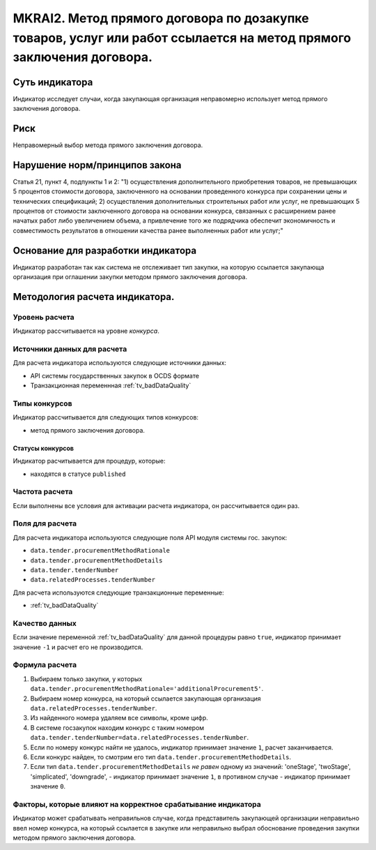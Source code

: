 ####################################################################################################################
MKRAI2. Метод прямого договора по дозакупке товаров, услуг или работ ссылается на метод прямого заключения договора.
####################################################################################################################

***************
Суть индикатора
***************

Индикатор исследует случаи, когда закупающая организация неправомерно использует метод прямого заключения договора.

****
Риск
****
Неправомерный выбор метода прямого заключения договора.

*******************************
Нарушение норм/принципов закона
*******************************

Статья 21, пункт 4, подпункты 1 и 2: 
"1) осуществления дополнительного приобретения товаров, не превышающих 5 процентов стоимости договора, заключенного на основании проведенного конкурса при сохранении цены и технических спецификаций;
2) осуществления дополнительных строительных работ или услуг, не превышающих 5 процентов от стоимости заключенного договора на основании конкурса, связанных с расширением ранее начатых работ либо увеличением объема, а привлечение того же подрядчика обеспечит экономичность и совместимость результатов в отношении качества ранее выполненных работ или услуг;"

***********************************
Основание для разработки индикатора
***********************************
Индикатор разработан так как система не отслеживает тип закупки, на которую ссылается закупающа организация при оглашении закупки методом прямого заключения договора.


*******************************
Методология расчета индикатора.
*******************************

Уровень расчета
===============
Индикатор расcчитывается на уровне *конкурса*.

Источники данных для расчета
============================

Для расчета индикатора используются следующие источники данных:

- API системы государственных закупок в OCDS формате
- Транзакционная переменнная :ref:`tv_badDataQuality`

Типы конкурсов
==============

Индикатор рассчитывается для следующих типов конкурсов:

- метод прямого заключения договора.


Статусы конкурсов
-----------------

Индикатор расчитывается для процедур, которые:

- находятся в статусе ``published``


Частота расчета
===============

Если выполнены все условия для активации расчета индикатора, он рассчитывается один раз.

Поля для расчета
================

Для расчета индикатора используются следующие поля API модуля системы гос. закупок:

- ``data.tender.procurementMethodRationale``
- ``data.tender.procurementMethodDetails``
- ``data.tender.tenderNumber``
- ``data.relatedProcesses.tenderNumber``

Для расчета используются следующие транзакционные переменные:

- :ref:`tv_badDataQuality`

Качество данных
===============

Если значение переменной :ref:`tv_badDataQuality` для данной процедуры равно ``true``, индикатор принимает значение ``-1`` и расчет его не производится.

Формула расчета
===============

1. Выбираем только закупки, у которых ``data.tender.procurementMethodRationale='additionalProcurement5'``.

2. Выбираем номер конкурса, на который ссылается закупающая организация ``data.relatedProcesses.tenderNumber``.

3. Из найденного номера удаляем все символы, кроме цифр.

4. В системе госзакупок находим конкурс с таким номером ``data.tender.tenderNumber=data.relatedProcesses.tenderNumber``.

5. Если по номеру конкурс найти не удалось, индикатор принимает значение ``1``, расчет заканчивается.

6. Если конкурс найден, то смотрим его тип ``data.tender.procurementMethodDetails``.

7. Если тип ``data.tender.procurementMethodDetails`` *не равен* одному из значений: 'oneStage', 'twoStage', 'simplicated', 'downgrade', - индикатор принимает значение ``1``, в противном случае - индикатор принимает значение ``0``.

Факторы, которые влияют на корректное срабатывание индикатора
=============================================================

Индикатор может срабатывать неправильнов случае, когда представитель закупающей организации неправильно ввел номер конкурса, на который ссылается в закупке или неправильно выбрал обоснование проведения закупки методом прямого заключения договора.
